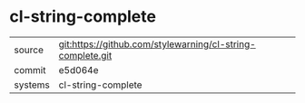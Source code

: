 * cl-string-complete



|---------+-------------------------------------------|
| source  | git:https://github.com/stylewarning/cl-string-complete.git   |
| commit  | e5d064e  |
| systems | cl-string-complete |
|---------+-------------------------------------------|

